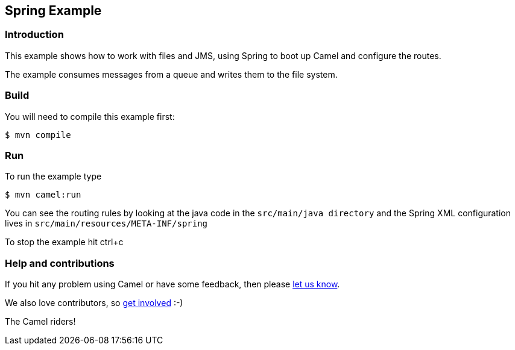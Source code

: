 == Spring Example

=== Introduction

This example shows how to work with files and JMS, using Spring to boot
up Camel and configure the routes.

The example consumes messages from a queue and writes them to the file
system.

=== Build

You will need to compile this example first:

----
$ mvn compile
----

=== Run

To run the example type

----
$ mvn camel:run
----

You can see the routing rules by looking at the java code in the
`+src/main/java directory+` and the Spring XML configuration lives in
`+src/main/resources/META-INF/spring+`

To stop the example hit ctrl+c

=== Help and contributions

If you hit any problem using Camel or have some feedback, then please
https://camel.apache.org/support.html[let us know].

We also love contributors, so
https://camel.apache.org/contributing.html[get involved] :-)

The Camel riders!
